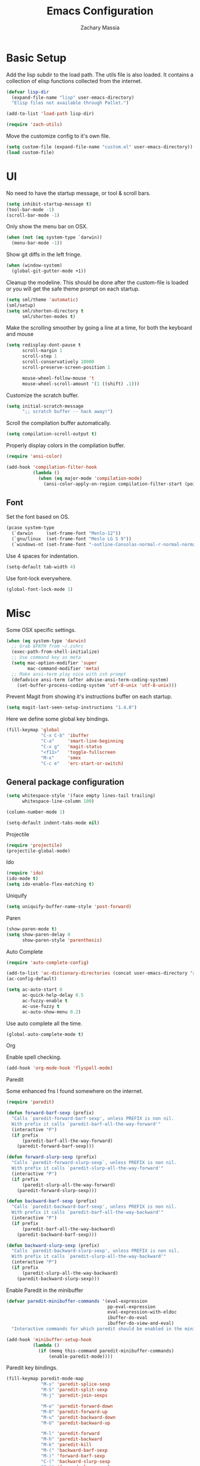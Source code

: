 #+TITLE: Emacs Configuration
#+AUTHOR: Zachary Massia

* Basic Setup

  Add the lisp subdir to the load path.
  The utils file is also loaded. It contains a collection of elisp functions
  collected from the internet.
  
  #+BEGIN_SRC emacs-lisp
    (defvar lisp-dir
      (expand-file-name "lisp" user-emacs-directory)
      "Elisp files not available through Pallet.")

    (add-to-list 'load-path lisp-dir)

    (require 'zach-utils)
  #+END_SRC
  
  
  Move the customize config to it's own file.
  
  #+BEGIN_SRC emacs-lisp
    (setq custom-file (expand-file-name "custom.el" user-emacs-directory))
    (load custom-file)
  #+END_SRC

* UI
  
  No need to have the startup message, or tool & scroll bars.
  
  #+BEGIN_SRC emacs-lisp
    (setq inhibit-startup-message t)
    (tool-bar-mode -1)
    (scroll-bar-mode -1)
  #+END_SRC
  

  Only show the menu bar on OSX.

  #+BEGIN_SRC emacs-lisp
    (when (not (eq system-type `darwin))
      (menu-bar-mode -1))

  #+END_SRC


  Show git diffs in the left fringe.

  #+BEGIN_SRC emacs-lisp
    (when (window-system)
      (global-git-gutter-mode +1))
  #+END_SRC


  Cleanup the modeline. This should be done after the custom-file is loaded or you
  will get the safe theme prompt on each startup.

  #+BEGIN_SRC emacs-lisp
    (setq sml/theme 'automatic)
    (sml/setup)
    (setq sml/shorten-directory t
          sml/shorten-modes t)
  #+END_SRC


  Make the scrolling smoother by going a line at a time, for both the keyboard
  and mouse

  #+BEGIN_SRC emacs-lisp
    (setq redisplay-dont-pause t
          scroll-margin 1
          scroll-step 1
          scroll-conservatively 10000
          scroll-preserve-screen-position 1

          mouse-wheel-follow-mouse 't
          mouse-wheel-scroll-amount '(1 ((shift) .1)))
  #+END_SRC


  Customize the scratch buffer.
  
  #+BEGIN_SRC emacs-lisp
    (setq initial-scratch-message
          ";; scratch buffer -- hack away!")
  #+END_SRC

  Scroll the compilation buffer automatically.

  #+BEGIN_SRC emacs-lisp
    (setq compilation-scroll-output t)
  #+END_SRC

  Properly display colors in the compilation buffer.

  #+BEGIN_SRC emacs-lisp
    (require 'ansi-color)

    (add-hook 'compilation-filter-hook
              (lambda ()
                (when (eq major-mode 'compilation-mode)
                  (ansi-color-apply-on-region compilation-filter-start (point-max)))))
  #+END_SRC

** Font

   Set the font based on OS.

   #+BEGIN_SRC emacs-lisp
     (pcase system-type
       (`darwin     (set-frame-font "Menlo-12"))
       (`gnu/linux  (set-frame-font "Meslo LG S 9"))
       (`windows-nt (set-frame-font "-outline-Consolas-normal-r-normal-normal-14-97-96-96-c-*-iso8859-1")))
   #+END_SRC


   Use 4 spaces for indentation. 

   #+BEGIN_SRC emacs-lisp
     (setq-default tab-width 4)
   #+END_SRC


   Use font-lock everywhere.

   #+BEGIN_SRC emacs-lisp
     (global-font-lock-mode 1)
   #+END_SRC
   
* Misc

  Some OSX specific settings. 

  #+BEGIN_SRC emacs-lisp
    (when (eq system-type 'darwin)
      ;; Grab $PATH from ~/.zshrc
      (exec-path-from-shell-initialize)
      ;; Use command key as meta
      (setq mac-option-modifier 'super
            mac-command-modifier 'meta)
      ;; Make ansi-term play nice with zsh prompt
      (defadvice ansi-term (after advise-ansi-term-coding-system)
        (set-buffer-process-coding-system 'utf-8-unix 'utf-8-unix)))
  #+END_SRC

  Prevent Magit from showing it's instructions buffer on each startup.

  #+BEGIN_SRC emacs-lisp
    (setq magit-last-seen-setup-instructions "1.4.0")
  #+END_SRC

  Here we define some global key bindings.

  #+BEGIN_SRC emacs-lisp
    (fill-keymap 'global
                 "C-x C-b" 'ibuffer
                 "C-a"     'smart-line-beginning
                 "C-x g"   'magit-status
                 "<f11>"   'toggle-fullscreen
                 "M-x"     'smex
                 "C-c e"   'erc-start-or-switch)
  #+END_SRC   

** General package configuration

   #+BEGIN_SRC emacs-lisp
     (setq whitespace-style '(face empty lines-tail trailing)
           whitespace-line-column 100)

     (column-number-mode 1)

     (setq-default indent-tabs-mode nil)
   #+END_SRC
   
**** Projectile
     #+BEGIN_SRC emacs-lisp
       (require 'projectile)
       (projectile-global-mode)
     #+END_SRC
     
**** Ido
     #+BEGIN_SRC emacs-lisp
       (require 'ido)
       (ido-mode t)
       (setq ido-enable-flex-matching t)
     #+END_SRC
     
**** Uniquify
     #+BEGIN_SRC emacs-lisp
       (setq uniquify-buffer-name-style 'post-forward)
     #+END_SRC
     
**** Paren
     #+BEGIN_SRC emacs-lisp
       (show-paren-mode t)
       (setq show-paren-delay 0
             show-paren-style 'parenthesis)
     #+END_SRC

**** Auto Complete
     #+BEGIN_SRC emacs-lisp
       (require 'auto-complete-config)

       (add-to-list 'ac-dictionary-directories (concat user-emacs-directory "ac-dict"))
       (ac-config-default)

       (setq ac-auto-start 0
             ac-quick-help-delay 0.5
             ac-fuzzy-enable t
             ac-use-fuzzy t
             ac-auto-show-menu 0.2)
     #+END_SRC


     Use auto complete all the time.

     #+BEGIN_SRC emacs-lisp
       (global-auto-complete-mode t)
     #+END_SRC

**** Org

     Enable spell checking.
     
     #+BEGIN_SRC emacs-lisp
       (add-hook 'org-mode-hook 'flyspell-mode)
     #+END_SRC

**** Paredit

     Some enhanced fns I found somewhere on the internet.

     #+BEGIN_SRC emacs-lisp
       (require 'paredit)

       (defun forward-barf-sexp (prefix)
         "Calls `paredit-forward-barf-sexp', unless PREFIX is non nil.
         With prefix it calls `paredit-barf-all-the-way-forward'"
         (interactive "P")
         (if prefix
             (paredit-barf-all-the-way-forward)
           (paredit-forward-barf-sexp)))

       (defun forward-slurp-sexp (prefix)
         "Calls `paredit-forward-slurp-sexp`, unless PREFIX is non nil.
         With prefix it calls `paredit-slurp-all-the-way-forward'"
         (interactive "P")
         (if prefix
             (paredit-slurp-all-the-way-forward)
           (paredit-forward-slurp-sexp)))

       (defun backward-barf-sexp (prefix)
         "Calls `paredit-backward-barf-sexp', unless PREFIX is non nil.
         With prefix it calls `paredit-barf-all-the-way-backward'"
         (interactive "P")
         (if prefix
             (paredit-barf-all-the-way-backward)
           (paredit-backward-barf-sexp)))

       (defun backward-slurp-sexp (prefix)
         "Calls `paredit-backward-slurp-sexp', unless PREFIX is non nil.
         With prefix it calls `paredit-slurp-all-the-way-backward'"
         (interactive "P")
         (if prefix
             (paredit-slurp-all-the-way-backward)
           (paredit-backward-slurp-sexp)))
     #+END_SRC


     Enable Paredit in the minibuffer

     #+BEGIN_SRC emacs-lisp
       (defvar paredit-minibuffer-commands '(eval-expression
                                             pp-eval-expression
                                             eval-expression-with-eldoc
                                             ibuffer-do-eval
                                             ibuffer-do-view-and-eval)
         "Interactive commands for which paredit should be enabled in the minibuffer.")

       (add-hook 'minibuffer-setup-hook
                 (lambda ()
                   (if (memq this-command paredit-minibuffer-commands)
                       (enable-paredit-mode))))
     #+END_SRC


     Paredit key bindings.

     #+BEGIN_SRC emacs-lisp
       (fill-keymap paredit-mode-map
                    "M-s" 'paredit-splice-sexp
                    "M-S" 'paredit-split-sexp
                    "M-j" 'paredit-join-sexps

                    "M-o" 'paredit-forward-down
                    "M-O" 'paredit-forward-up
                    "M-u" 'paredit-backward-down
                    "M-U" 'paredit-backward-up

                    "M-l" 'paredit-forward
                    "M-h" 'paredit-backward
                    "M-k" 'paredit-kill
                    "M-(" 'backward-barf-sexp
                    "M-)" 'forward-barf-sexp
                    "C-(" 'backward-slurp-sexp
                    "C-)" 'forward-slurp-sexp)
     #+END_SRC

**** Smex

     #+BEGIN_SRC emacs-lisp
       (require 'smex)

       (defadvice smex (around space-inserts-hyphen activate compile)
         (let ((ido-cannot-complete-command
            `(lambda ()
               (interactive)
               (if (string= " " (this-command-keys))
               (insert ?-)
                 (funcall ,ido-cannot-complete-command)))))
           ad-do-it))
     #+END_SRC
  
**** COMMENT Magit

     Enable gitflow in magit.

     #+BEGIN_SRC emacs-lisp
       (require 'magit-gitflow)

       (add-hook 'magit-mode-hook 'turn-on-magit-gitflow)
     #+END_SRC
     
** Backup  
   
   Some backup settings. These should be cleaned up in the future.

   #+BEGIN_SRC emacs-lisp
     (setq auto-save-file-name-transforms '((".*" "~/.emacs.d/autosaves/\\1" t))
           backup-directory-alist '((".*" . "~/.emacs.d/backups/")))

     (make-directory (concat user-emacs-directory "autosaves/") t)

     (setq vc-make-backup-files t
           backup-by-copying t
           delete-old-versions t
           kept-new-versions 6
           kept-old-versions 2
           version-control t)
   #+END_SRC
   
* Programming Packages

*** General Setup

    Set some keywords to be highlighted.

    #+BEGIN_SRC emacs-lisp
      (require 'fic-mode)

      (setq fic-highlighted-words '("FIXME" "FIXME:" "TODO" "TODO:"
                                    "HACK" "HACK:" "NOTE" "NOTE:"
                                    "BUG" "BUG:" "REFACTOR" "REFACTOR:"))
    #+END_SRC


    Enable some basic packages for every programming language.

    #+BEGIN_SRC emacs-lisp
      (defcustom programming-language-major-modes
        '(prog-mode     ; This is the mode perl, makefile, lisp-mode, scheme-mode,
                        ; emacs-lisp-mode, sh-mode, java-mode, c-mode, c++-mode,
                        ; python-mode inherits from.
          lua-mode
          cmake-mode
          tex-mode                            ; LaTeX inherits
          sgml-mode                           ; HTML inherits
          css-mode
          nxml-mode
          diff-mode
          haskell-mode
          rst-mode
          arduino-mode)
        "What to consider as programming languages.")

      (dolist (mode programming-language-major-modes)
        (add-hook
         (intern (concat (symbol-name mode) "-hook"))
         (lambda ()
           (fic-mode 1)
           (rainbow-delimiters-mode 1)
           (yas-minor-mode 1)
           (whitespace-mode 1)
           (autopair-mode 1))))
    #+END_SRC


    Don't ask to save before compilation.

    #+BEGIN_SRC emacs-lisp
      (setq compilation-ask-about-save nil
            compilation-window-height 30)
    #+END_SRC


    Setup flycheck. 

    #+BEGIN_SRC emacs-lisp
      (require 'flycheck)

      (add-hook 'after-init-hook #'global-flycheck-mode)
      (setq flycheck-completion-system 'ido
            flycheck-disabled-checkers '(emacs-lisp-checkdoc))

      (defun magnars/adjust-flycheck-automatic-syntax-eagerness ()
        "Adjust how often we check for errors based on if there are any.

         This lets us fix any errors as quickly as possible, but in a
         clean buffer we're an order of magnitude laxer about checking."
        (setq flycheck-idle-change-delay
              (if flycheck-current-errors 0.5 5.0)))

      ;; Each buffer gets its own idle-change-delay because of the
      ;; buffer-sensitive adjustment above.
      (make-variable-buffer-local 'flycheck-idle-change-delay)

      (add-hook 'flycheck-after-syntax-check-hook
                'magnars/adjust-flycheck-automatic-syntax-eagerness)

      ;; Remove newline checks, since they would trigger an immediate check
      ;; when we want the idle-change-delay to be in effect while editing.
      (setq flycheck-check-syntax-automatically '(save
                                                  idle-change
                                                  mode-enabled))

      (defun flycheck-handle-idle-change ()
        "Handle an expired idle time since the last change.

         This is an overwritten version of the original
         flycheck-handle-idle-change, which removes the forced deferred.
         Timers should only trigger inbetween commands in a single
         threaded system and the forced deferred makes errors never show
         up before you execute another command."
        (flycheck-clear-idle-change-timer)
        (flycheck-buffer-automatically 'idle-change))

      (eval-after-load 'flycheck
        '(flycheck-package-setup))
    #+END_SRC
    
    
*** Clojure

    #+BEGIN_SRC emacs-lisp
      (require 'cider)
      (require 'cider-eldoc)
      (require 'ac-cider)
      (require 'clojure-mode)
      (require 'cljsbuild-mode)
    #+END_SRC

    
    Use auto complete in a Cider REPL

    #+BEGIN_SRC emacs-lisp
      (add-hook 'cider-mod-hook 'ac-flyspell-workaround)
      (add-hook 'cider-mod-hook 'ac-cider-setup)
      (add-hook 'cider-repl-mode-hook 'ac-cider-setup)
      (eval-after-load "auto-complete"
        '(progn
           (add-to-list 'ac-modes 'cider-mode)
           (add-to-list 'ac-modes 'cider-repl-mode)))
    #+END_SRC

    
    On OSX, each Java process started by Cider or Leiningen will show up on
    the dock. The following option prevents that.

    #+BEGIN_SRC emacs-lisp
      (eval-after-load "clojure-mode"
        '(setenv "LEIN_JVM_OPTS" "-Dapple.awt.UIElement=true"))
    #+END_SRC

    
    Set up some custom indentation rules.
    
    #+BEGIN_SRC emacs-lisp
      (define-clojure-indent
        (defroutes 'defun)
        (GET 2)
        (POST 2)
        (PUT 2)
        (DELETE 2)
        (HEAD 2)
        (ANY 2)
        (context 2))
    #+END_SRC

    
    Use "lein trampoline" when building Clojurescript, and hide the buffer
    when the build was successful.

    #+BEGIN_SRC emacs-lisp
      (setq cljsbuild-hide-buffer-on-success t
            cljsbuild-compile-command "lein trampoline cljsbuild auto")
    #+END_SRC
    

    #+BEGIN_SRC emacs-lisp
      (setq nrepl-hide-special-buffers t
            cider-auto-select-error-buffer nil
            cider-repl-result-prefix ";; => "
            cider-repl-use-pretty-printing t
            cider-repl-use-clojure-font-lock t)
    #+END_SRC


    Save buffer before testing or loading.

    #+BEGIN_SRC emacs-lisp
      (defadvice clojure-test-run-tests (before save-first activate)
        (save-buffer))

      (defadvice cider-load-current-buffer (before save-first activate)
        (save-buffer))
    #+END_SRC


    Use symbols for 'fn', function literals, and sets.

    #+BEGIN_SRC emacs-lisp
      (eval-after-load 'clojure-mode
        '(font-lock-add-keywords
          'clojure-mode `(("(\\(fn\\)[\[[:space:]]"
                           (0 (progn (compose-region (match-beginning 1)
                                                     (match-end 1) "λ")
                                     nil))))))

      (eval-after-load 'clojure-mode
        '(font-lock-add-keywords
          'clojure-mode `(("\\(#\\)("
                           (0 (progn (compose-region (match-beginning 1)
                                                     (match-end 1) "ƒ")
                                     nil))))))

      (eval-after-load 'clojure-mode
        '(font-lock-add-keywords
          'clojure-mode `(("\\(#\\){"
                           (0 (progn (compose-region (match-beginning 1)
                                                     (match-end 1) "∈")
                                     nil))))))
    #+END_SRC

    
**** Hooks

     #+BEGIN_SRC emacs-lisp
       (add-hook 'cider-mode-hook
                 (lambda ()
                   (cider-turn-on-eldoc-mode)))

       (add-hook 'cider-repl-mode-hook
                 (lambda ()
                   (setq show-trailing-whitespace nil)
                   (cider-turn-on-eldoc-mode)
                   (paredit-mode 1)
                   (hl-line-mode -1)))

       (add-hook 'clojure-mode-hook
                 (lambda ()
                   (clj-refactor-mode 1)
                   (cider-mode 1)
                   (fill-keymap cider-mode-map
                                "C-c c-e" 'cider-eval-defun-at-point
                                "C-c C-h" 'clojure-cheatsheet
                                "C-c C-m" nil
                                "C-x C-i" 'align-cljlet
                                ;; Next two give error for some reason
                                               ;"C-c c"   'count-last-sexp
                                               ;"C-c n"   'nth-from-last-sexp
                                )
                   (cljr-add-keybindings-with-prefix "C-c C-m")
                   (clojure-test-mode 1)
                   (autopair-mode 1)
                   (paredit-mode 1)
                   (local-set-key (kbd "RET") 'newline-and-indent)))
     #+END_SRC

     
**** Kibit

     Emacs integration for Kibit, a static code analyzer.

     
     Teach compile the syntax of the Kibit output.

     #+BEGIN_SRC emacs-lisp
       (require 'compile)
       (add-to-list 'compilation-error-regexp-alist-alist
                    '(kibit "At \\([^:]+\\):\\([[:digit:]]+\\):" 1 2 nil 0))
       (add-to-list 'compilation-error-regexp-alist 'kibit)
     #+END_SRC


     Some functions for running Kibit on a buffer and a project.

     #+BEGIN_SRC emacs-lisp
       (defun kibit ()
         "Run kibit on the current project.
       Display the results in a hyperlinked *compilation* buffer."
         (interactive)
         (compile "lein kibit"))

       (defun kibit-current-file ()
         "Run kibit on the current file.
       Display the results in a hyperlinked *compilation* buffer."
         (interactive)
         (compile (concat "lein kibit " buffer-file-name)))
     #+END_SRC


**** 4clojure

     Some 4clojure helper fn's.

     #+BEGIN_SRC emacs-lisp
       (defun 4clojure-check-and-proceed ()
         "Check the answer and show the next question if it worked"
         (interactive)
         (unless
             (save-excursion
               ;; Find last sexp (the answer.)
               (goto-char (point-max))
               (forward-sexp -1)
               ;; Check the answer.
               (cl-letf ((answer
                          (buffer-substring (point) (point-max)))
                         ;; Preserve buffer contents, in case you failed.
                         ((buffer-string)))
                 (goto-char (point-min))
                 (while (search-forward "__" nil t)
                   (replace-match answer))
                 (string-match "failed." (4clojure-check-answers))))
           (4clojure-next-question)))

       (defadvice 4clojure/start-new-problem
           (after 4clojure/start-new-problem-advice () activate)
         ;; Prettify the 4clojure buffer.
         (goto-char (point-min))
         (forward-line 2)
         (forward-char 3)
         (fill-paragraph)
         ;; Position point for the answer
         (goto-char (point-max))
         (insert "\n\n\n")
         (forward-char -1)
         ;; Define our key.
         (local-set-key (kbd "M-j") #'4clojure-check-and-proceed))

       (defadvice 4clojure-open-question
           (around 4clojure-open-question-around)
         "Start a cider/nREPL connection if one hasn't already been started when
       opening 4clojure questions"
         ad-do-it
         (unless cider-current-clojure-buffer
           (cider-jack-in)))
     #+END_SRC


**** Misc Functions

     #+BEGIN_SRC emacs-lisp
       (defun count-last-sexp ()
         (interactive)
         (cider-interactive-eval
          (format "(count %s)"
                  (cider-last-sexp))))

       (defun nth-from-last-sexp (n)
         (interactive "p")
         (cider-interactive-eval
          (format "(nth %s %s)"
                  (cider-last-sexp) n)))


       (defun cider-namespace-refresh ()
         (interactive)
         (cider-eval-sync
          "(require '[clojure.tools.namespace.repl :refer [refresh]])
           (refresh)"
          (cider-current-ns)))


       (require 'projectile)
       (defun lein-server ()
         "Run 'lein server' in the project root."
         (interactive)
         (projectile-with-default-dir (projectile-project-root)
           (start-process "lein-server" "*lein-server*" "lein" "trampoline" "server")))

     #+END_SRC

*** C++
    Add the required company backends.

    #+BEGIN_SRC emacs-lisp
      (with-eval-after-load 'company
        (add-to-list 'company-backends 'company-irony)
        (add-to-list 'company-backends 'company-c-headers))

    #+END_SRC
    

    Add irony-mode to c/c++ mode, and arduino mode.

    #+BEGIN_SRC emacs-lisp
      (add-hook 'c++-mode-hook 'irony-mode)
      (add-hook 'c-mode-hook 'irony-mode)
    #+END_SRC


    Replace the `completion-at-point' and `complete-symbol' bindings in
    irony-mode's buffers by irony-mode's function.
    
    #+BEGIN_SRC emacs-lisp
      (add-hook 'irony-mode-hook
                (lambda ()
                  (define-key irony-mode-map [remap completion-at-point]
                    'irony-completion-at-point-async)

                  (define-key irony-mode-map [remap complete-symbol]
                    'irony-completion-at-point-async)

                  (irony-cdb-autosetup-compile-options)

                  (irony-eldoc)))
    #+END_SRC


    
    Use Flycheck with Irony.

    #+BEGIN_SRC emacs-lisp
      (eval-after-load 'flycheck
        '(add-hook 'flycheck-mode-hook #'flycheck-irony-setup))
    #+END_SRC

*** C#
    
    #+BEGIN_SRC emacs-lisp
      (require 'csharp-mode)
      (require 'omnisharp)

      (add-hook 'csharp-mode-hook 'omnisharp-mode)
    #+END_SRC

*** Emacs Lisp

    Setup auto complete for elisp.

    #+BEGIN_SRC emacs-lisp
      (add-hook 'emacs-lisp-mode-hook 'ac-emacs-lisp-mode-setup)

      (defun ielm-auto-complete ()
        "Enables `auto-complete' support in \\[ielm]."
        (setq ac-sources '(ac-source-functions
                   ac-source-variables
                   ac-source-features
                   ac-source-symbols
                   ac-source-words-in-same-mode-buffers))
        (add-to-list 'ac-modes 'inferior-emacs-lisp-mode))
      (add-hook 'ielm-mode-hook 'ielm-auto-complete)
    #+END_SRC

    
    Enable a few packages for elisp-related modes.

    #+BEGIN_SRC emacs-lisp
      (defcustom elisp-programming-major-modes
        '(emacs-lisp-mode
          lisp-interaction-mode
          ielm-mode)
        "Modes that are used to do Elisp programming.")

      (require 'eldoc)

      (dolist (mode elisp-programming-major-modes)
        (add-hook
         (intern (concat (symbol-name mode) "-hook"))
         (lambda ()
           (turn-on-eldoc-mode)
           (paredit-mode 1)
           (autopair-mode 1)
           (rainbow-delimiters-mode 1)
           (pretty-lambda-mode 1))))
    #+END_SRC

*** F#
    
    #+BEGIN_SRC emacs-lisp
      (require 'fsharp-mode)
      (setq inferior-fsharp-program "/usr/local/bin/fsharpi --readline-"
            fsharp-compiler "/usr/local/bin/fsharpc")

      (add-hook 'fsharp-mode-hook
                (lambda ()
                  (auto-complete-mode t)
                  (autopair-mode t)))
    #+END_SRC

*** Haskell

    #+BEGIN_SRC emacs-lisp
      (require 'haskell-mode)

      (add-hook 'haskell-mode-hook
                (lambda ()
                  (turn-on-haskell-indentation)
                  (auto-complete-mode)
                  (autopair-mode)
                  (eldoc-mode)))

      (eval-after-load "haskell-mode"
        '(fill-keymap haskell-mode-map
                      "C-x C-d" nil
                      "C-c C-z" 'haskell-interactive-switch
                      "C-c C-l" 'haskell-process-load-file
                      "C-c C-b" 'haskell-interactive-switch
                      "C-c C-t" 'haskell-process-do-type
                      "C-c C-i" 'haskell-process-do-info
                      "C-c M-." nil
                      "C-c C-d" nil))
    #+END_SRC

*** Javascript

    Use js2-mode.

    #+BEGIN_SRC emacs-lisp
      (require 'js2-mode)

      ;; Use js2-mode for Javascript
      (add-to-list 'auto-mode-alist '("\\.js$" . js2-mode))

      (add-hook 'js2-mode-hook
                (lambda ()
                  (autopair-on)))
    #+END_SRC

    Use 2 space indentation

    #+BEGIN_SRC emacs-lisp
      (setq js2-basic-offset 2)
      (setq js-indent-level 2)
    #+END_SRC

*** Lua

    #+BEGIN_SRC emacs-lisp
      (require 'lua-mode)

      (autoload 'lua-mode "lua-mode" "Lua editing mode." t)
      (add-to-list 'auto-mode-alist '("\\.lua$" . lua-mode))
      (add-to-list 'interpreter-mode-alist '("lua" . lua-mode))

      (setq lua-indent-level 2)

      (add-hook 'lua-mode-hook 'autopair-mode)
    #+END_SRC
    
*** Python

    #+BEGIN_SRC emacs-lisp
      (add-hook 'python-mode-hook
                (lambda ()
                  (jedi:setup)
                  (setq tab-width 4)))
      (setq jedi:complete-on-dot t)
    #+END_SRC

    Support for virtualenv within Emacs.

    #+BEGIN_SRC emacs-lisp
      (setq venv-location
            (exec-path-from-shell-getenv "WORKON_HOME"))

      (venv-initialize-eshell)
    #+END_SRC

*** Racket

    #+BEGIN_SRC emacs-lisp
      (require 'racket-mode)

      (add-hook 'racket-mode-hook
                (lambda ()
                  (autopair-mode 1)
                  (paredit-mode 1)
                  (local-set-key (kbd "RET") 'newline-and-indent)))
    #+END_SRC

*** Typescript

    #+BEGIN_SRC emacs-lisp
      (require 'typescript)
      (add-to-list 'auto-mode-alist '("\\.ts\\'" . typescript-mode))

      (require 'tss)
      (setq tss-popup-help-key "C-:"
            tss-jump-to-definition-key "C->")

      (tss-config-default)
    #+END_SRC

*** Rust

    Grab the necessary environment variables for Racer.

    #+BEGIN_SRC emacs-lisp
      (when (eq (window-system) 'ns)
        (exec-path-from-shell-copy-envs '("RUST_SRC_PATH" "RACER_CMD" "RACER_DIR")))

      (setq racer-rust-src-path (getenv "RUST_SRC_PATH")
            racer-cmd           (getenv "RACER_CMD"))

    #+END_SRC

    Setup Racer to provide auto completion using company.

    #+BEGIN_SRC emacs-lisp
      (add-to-list 'load-path (expand-file-name "editors/emacs" (getenv "RACER_DIR")))
      (eval-after-load "rust-mode" '(require 'racer))
    #+END_SRC
